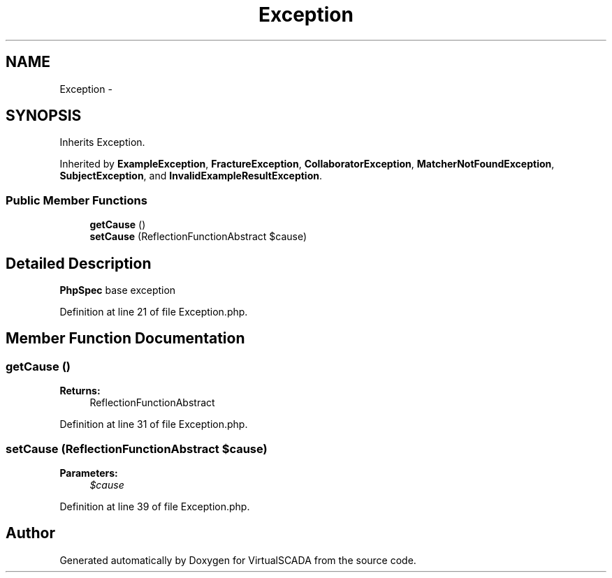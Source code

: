 .TH "Exception" 3 "Tue Apr 14 2015" "Version 1.0" "VirtualSCADA" \" -*- nroff -*-
.ad l
.nh
.SH NAME
Exception \- 
.SH SYNOPSIS
.br
.PP
.PP
Inherits Exception\&.
.PP
Inherited by \fBExampleException\fP, \fBFractureException\fP, \fBCollaboratorException\fP, \fBMatcherNotFoundException\fP, \fBSubjectException\fP, and \fBInvalidExampleResultException\fP\&.
.SS "Public Member Functions"

.in +1c
.ti -1c
.RI "\fBgetCause\fP ()"
.br
.ti -1c
.RI "\fBsetCause\fP (ReflectionFunctionAbstract $cause)"
.br
.in -1c
.SH "Detailed Description"
.PP 
\fBPhpSpec\fP base exception 
.PP
Definition at line 21 of file Exception\&.php\&.
.SH "Member Function Documentation"
.PP 
.SS "getCause ()"

.PP
\fBReturns:\fP
.RS 4
ReflectionFunctionAbstract 
.RE
.PP

.PP
Definition at line 31 of file Exception\&.php\&.
.SS "setCause (ReflectionFunctionAbstract $cause)"

.PP
\fBParameters:\fP
.RS 4
\fI$cause\fP 
.RE
.PP

.PP
Definition at line 39 of file Exception\&.php\&.

.SH "Author"
.PP 
Generated automatically by Doxygen for VirtualSCADA from the source code\&.
